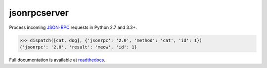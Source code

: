 jsonrpcserver
*************

Process incoming `JSON-RPC <http://www.jsonrpc.org/>`__ requests in Python 2.7
and 3.3+.

.. sourcecode:: python

    >>> dispatch([cat, dog], {'jsonrpc': '2.0', 'method': 'cat', 'id': 1})
    {'jsonrpc': '2.0', 'result': 'meow', 'id': 1}

Full documentation is available at `readthedocs
<https://jsonrpcserver.readthedocs.org/>`__.
